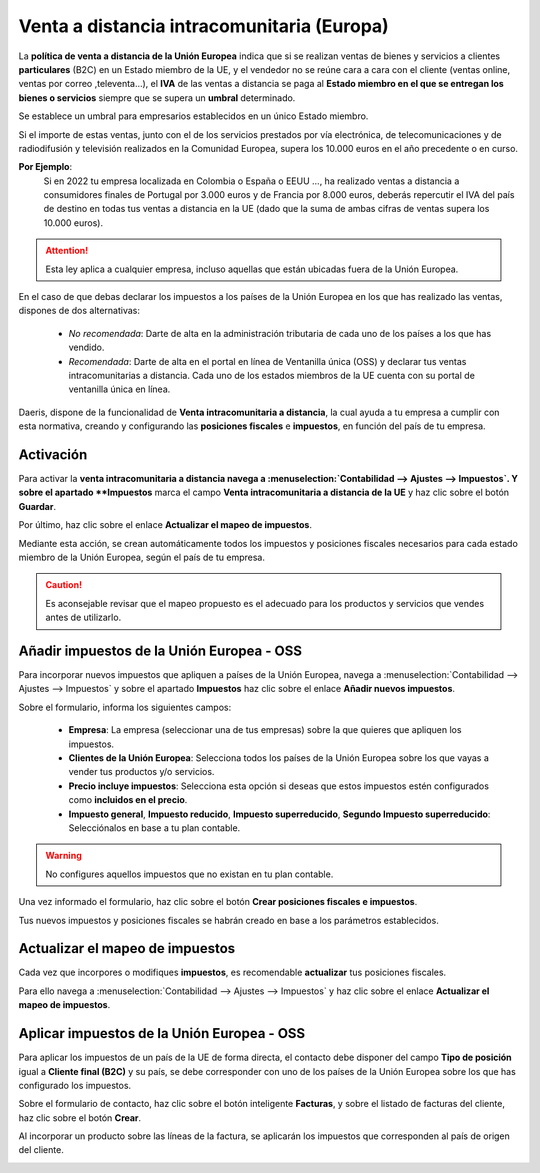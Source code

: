 ===============================================
Venta a distancia intracomunitaria (Europa)
===============================================

La **política de venta a distancia de la Unión Europea** indica que si se realizan ventas de bienes y servicios a
clientes **particulares** (B2C) en un Estado miembro de la UE, y el vendedor no se reúne cara a cara con el cliente
(ventas online, ventas por correo ,televenta…), el **IVA** de las ventas a distancia se paga al **Estado miembro en el
que se entregan los bienes o servicios** siempre que se supera un **umbral** determinado.

Se establece un umbral para empresarios establecidos en un único Estado miembro.

Si el importe de estas ventas, junto con el de los servicios prestados por vía electrónica, de telecomunicaciones y de radiodifusión y televisión realizados en la Comunidad Europea, supera los 10.000 euros en el año precedente o en curso.

**Por Ejemplo**:
   Si en 2022 tu empresa localizada en Colombia o España o EEUU ..., ha realizado ventas a distancia a consumidores finales de Portugal por 3.000 euros y de Francia por 8.000 euros, deberás repercutir el IVA del país de destino en todas tus ventas a distancia en la UE (dado que la suma de ambas cifras de ventas supera los 10.000 euros).

.. attention::
   Esta ley aplica a cualquier empresa, incluso aquellas que están ubicadas fuera de la Unión Europea.

En el caso de que debas declarar los impuestos a los países de la Unión Europea en los que has realizado las ventas,
dispones de dos alternativas:

   - *No recomendada*: Darte de alta en la administración tributaria de cada uno de los países a los que has vendido.
   - *Recomendada*: Darte de alta en el portal en línea de Ventanilla única (OSS) y declarar tus ventas intracomunitarias a distancia. Cada uno de los estados miembros de la UE cuenta con su portal de ventanilla única en línea.

.. seealso::
   `VAT One stop shop <https://vat-one-stop-shop.ec.europa.eu/index_en>`_

   `IVA Comercio electrónico <https://sede.agenciatributaria.gob.es/Sede/iva/iva-comercio-electronico/cuestiones-generales.html>`_

Daeris, dispone de la funcionalidad de **Venta intracomunitaria a distancia**, la cual ayuda a tu empresa a cumplir con esta
normativa, creando y configurando las **posiciones fiscales** e **impuestos**, en función del país de tu empresa.

Activación
============

Para activar la **venta intracomunitaria a distancia navega a :menuselection:`Contabilidad --> Ajustes --> Impuestos`.
Y sobre el apartado **Impuestos** marca el campo **Venta intracomunitaria a distancia de la UE** y haz clic sobre el botón **Guardar**.

.. image:: intracomunitaria/venta_ue.png
   :align: center
   :alt: Configuración Venta a distancia intracomunitaria

Por último, haz clic sobre el enlace **Actualizar el mapeo de impuestos**.

Mediante esta acción, se crean automáticamente todos los impuestos y posiciones fiscales necesarios para cada estado
miembro de la Unión Europea, según el país de tu empresa.

.. caution::
   Es aconsejable revisar que el mapeo propuesto es el adecuado para los productos y servicios que vendes antes de utilizarlo.


Añadir impuestos de la Unión Europea - OSS
==============================================

Para incorporar nuevos impuestos que apliquen a países de la Unión Europea, navega a
:menuselection:`Contabilidad --> Ajustes --> Impuestos` y sobre el apartado **Impuestos** haz clic sobre el
enlace **Añadir nuevos impuestos**.

.. image:: intracomunitaria/impuestos_ue.png
   :align: center
   :alt: Añadir impuestos de la Unión Europea - OSS

Sobre el formulario, informa los siguientes campos:

   - **Empresa**: La empresa (seleccionar una de tus empresas) sobre la que quieres que apliquen los impuestos.
   - **Clientes de la Unión Europea**: Selecciona todos los países de la Unión Europea sobre los que vayas a vender tus productos y/o servicios.
   - **Precio incluye impuestos**: Selecciona esta opción si deseas que estos impuestos estén configurados como **incluidos en el precio**.
   - **Impuesto general**, **Impuesto reducido**, **Impuesto superreducido**, **Segundo Impuesto superreducido**: Selecciónalos en base a tu plan contable.

.. warning::
   No configures aquellos impuestos que no existan en tu plan contable.

Una vez informado el formulario, haz clic sobre el botón **Crear posiciones fiscales e impuestos**.

.. image:: intracomunitaria/impuestos_ue2.png
   :align: center
   :alt: Añadir impuestos de la Unión Europea - OSS

Tus nuevos impuestos y posiciones fiscales se habrán creado en base a los parámetros establecidos.

.. image:: intracomunitaria/impuestos_ue3.png
   :align: center
   :alt: Añadir impuestos de la Unión Europea - OSS

Actualizar el mapeo de impuestos
=====================================

Cada vez que incorpores o modifiques **impuestos**, es recomendable **actualizar** tus posiciones fiscales.

Para ello navega a :menuselection:`Contabilidad --> Ajustes --> Impuestos` y  haz clic sobre el enlace **Actualizar el mapeo de impuestos**.

.. image:: intracomunitaria/venta_ue2.png
   :align: center
   :alt: Configuración Venta a distancia intracomunitaria

Aplicar impuestos de la Unión Europea - OSS
==============================================

Para aplicar los impuestos de un país de la UE de forma directa, el contacto debe disponer del campo
**Tipo de posición** igual a **Cliente final (B2C)** y su país, se debe corresponder con uno de los países de
la Unión Europea sobre los que has configurado los impuestos.

.. image:: intracomunitaria/venta_ue3.png
   :align: center
   :alt: Aplicar impuestos de la Unión Europea - OSS

Sobre el formulario de contacto, haz clic sobre el botón inteligente **Facturas**, y sobre el listado de facturas
del cliente, haz clic sobre el botón **Crear**.

Al incorporar un producto sobre las líneas de la factura, se aplicarán los impuestos que corresponden al país de
origen del cliente.

.. image:: intracomunitaria/venta_ue4.png
   :align: center
   :alt: Aplicar impuestos de la Unión Europea - OSS